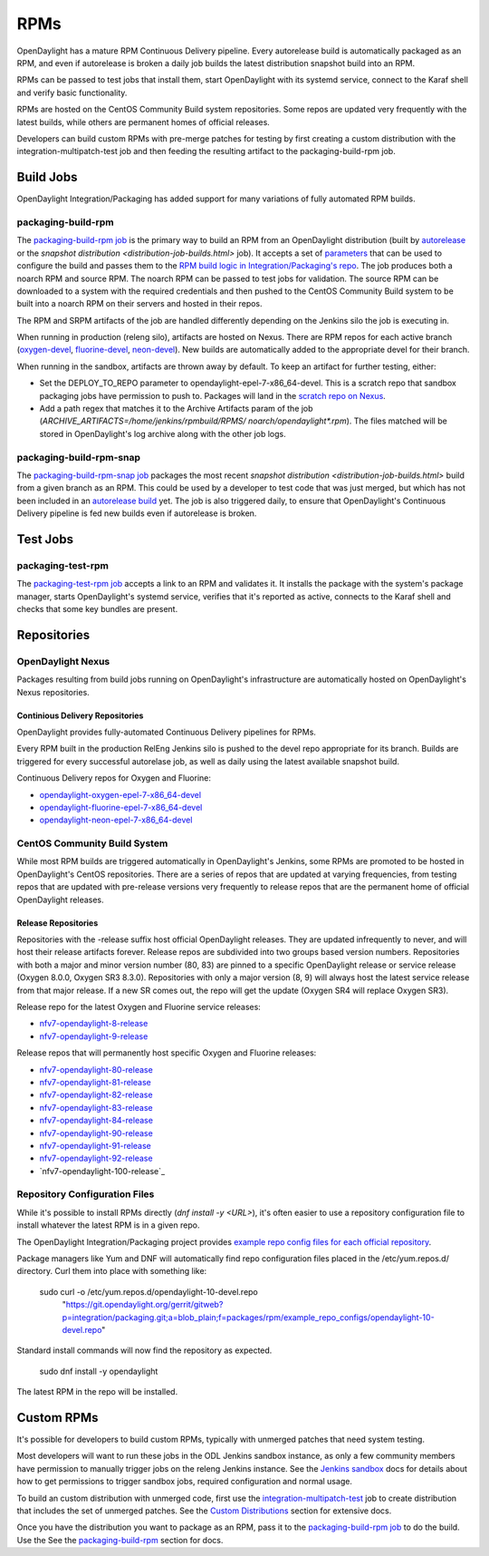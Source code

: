 RPMs
====

OpenDaylight has a mature RPM Continuous Delivery pipeline. Every autorelease
build is automatically packaged as an RPM, and even if autorelease is broken
a daily job builds the latest distribution snapshot build into an RPM.

RPMs can be passed to test jobs that install them, start OpenDaylight with its
systemd service, connect to the Karaf shell and verify basic functionality.

RPMs are hosted on the CentOS Community Build system repositories. Some repos
are updated very frequently with the latest builds, while others are permanent
homes of official releases.

Developers can build custom RPMs with pre-merge patches for testing by first
creating a custom distribution with the integration-multipatch-test job and
then feeding the resulting artifact to the packaging-build-rpm job.

Build Jobs
----------

OpenDaylight Integration/Packaging has added support for many variations of
fully automated RPM builds.

packaging-build-rpm
^^^^^^^^^^^^^^^^^^^

The `packaging-build-rpm job`_ is the primary way to build an RPM from an
OpenDaylight distribution (built by `autorelease <autorelease-builds.html>`_
or the `snapshot distribution <distribution-job-builds.html>` job). It accepts
a set of `parameters`_ that can be used to configure the build and passes them
to the `RPM build logic in Integration/Packaging's repo`_. The job produces
both a noarch RPM and source RPM. The noarch RPM can be passed to test jobs for
validation. The source RPM can be downloaded to a system with the required
credentials and then pushed to the CentOS Community Build system to be built
into a noarch RPM on their servers and hosted in their repos.

The RPM and SRPM artifacts of the job are handled differently depending on the
Jenkins silo the job is executing in.

When running in production (releng silo), artifacts are hosted on Nexus. There
are RPM repos for each active branch (`oxygen-devel`_, `fluorine-devel`_,
`neon-devel`_). New builds are automatically added to the appropriate devel for
their branch.

When running in the sandbox, artifacts are thrown away by default. To keep an
artifact for further testing, either:

* Set the DEPLOY_TO_REPO parameter to opendaylight-epel-7-x86_64-devel. This is
  a scratch repo that sandbox packaging jobs have permission to push to.
  Packages will land in the `scratch repo on Nexus`_.
* Add a path regex that matches it to the Archive Artifacts param of the job
  (`ARCHIVE_ARTIFACTS=/home/jenkins/rpmbuild/RPMS/ noarch/opendaylight*.rpm`).
  The files matched will be stored in OpenDaylight's log archive along with the
  other job logs.

packaging-build-rpm-snap
^^^^^^^^^^^^^^^^^^^^^^^^

The `packaging-build-rpm-snap job`_ packages the most recent `snapshot
distribution <distribution-job-builds.html>` build from a given branch as an
RPM. This could be used by a developer to test code that was just merged, but
which has not been included in an `autorelease build
<autorelease-builds.html>`_ yet. The job is also triggered daily, to ensure
that OpenDaylight's Continuous Delivery pipeline is fed new builds even if
autorelease is broken.

Test Jobs
---------

packaging-test-rpm
^^^^^^^^^^^^^^^^^^

The `packaging-test-rpm job`_ accepts a link to an RPM and validates it. It
installs the package with the system's package manager, starts OpenDaylight's
systemd service, verifies that it's reported as active, connects to the Karaf
shell and checks that some key bundles are present.

.. _intpak-rpm-repos:

Repositories
------------

OpenDaylight Nexus
^^^^^^^^^^^^^^^^^^

Packages resulting from build jobs running on OpenDaylight's infrastructure are
automatically hosted on OpenDaylight's Nexus repositories.

Continious Delivery Repositories
................................

OpenDaylight provides fully-automated Continuous Delivery pipelines for RPMs.

Every RPM built in the production RelEng Jenkins silo is pushed to the devel
repo appropriate for its branch. Builds are triggered for every successful
autorelase job, as well as daily using the latest available snapshot build.


Continuous Delivery repos for Oxygen and Fluorine:

- `opendaylight-oxygen-epel-7-x86_64-devel`_
- `opendaylight-fluorine-epel-7-x86_64-devel`_
- `opendaylight-neon-epel-7-x86_64-devel`_

CentOS Community Build System
^^^^^^^^^^^^^^^^^^^^^^^^^^^^^

While most RPM builds are triggered automatically in OpenDaylight's Jenkins,
some RPMs are promoted to be hosted in OpenDaylight's CentOS repositories.
There are a series of repos that are updated at varying frequencies, from
testing repos that are updated with pre-release versions very frequently to
release repos that are the permanent home of official OpenDaylight releases.

Release Repositories
....................

Repositories with the -release suffix host official OpenDaylight releases. They
are updated infrequently to never, and will host their release artifacts
forever. Release repos are subdivided into two groups based version numbers.
Repositories with both a major and minor version number (80, 83) are pinned to
a specific OpenDaylight release or service release (Oxygen 8.0.0, Oxygen SR3
8.3.0). Repositories with only a major version (8, 9) will always host the
latest service release from that major release. If a new SR comes out, the repo
will get the update (Oxygen SR4 will replace Oxygen SR3).

Release repo for the latest Oxygen and Fluorine service releases:

- `nfv7-opendaylight-8-release`_
- `nfv7-opendaylight-9-release`_

Release repos that will permanently host specific Oxygen and Fluorine releases:

- `nfv7-opendaylight-80-release`_
- `nfv7-opendaylight-81-release`_
- `nfv7-opendaylight-82-release`_
- `nfv7-opendaylight-83-release`_
- `nfv7-opendaylight-84-release`_
- `nfv7-opendaylight-90-release`_
- `nfv7-opendaylight-91-release`_
- `nfv7-opendaylight-92-release`_
- `nfv7-opendaylight-100-release`_

Repository Configuration Files
^^^^^^^^^^^^^^^^^^^^^^^^^^^^^^

While it's possible to install RPMs directly (`dnf install -y <URL>`), it's
often easier to use a repository configuration file to install whatever the
latest RPM is in a given repo.

The OpenDaylight Integration/Packaging project provides `example repo config
files for each official repository`_.

Package managers like Yum and DNF will automatically find repo configuration
files placed in the /etc/yum.repos.d/ directory. Curl them into place with
something like:

    sudo curl -o /etc/yum.repos.d/opendaylight-10-devel.repo \
      "https://git.opendaylight.org/gerrit/gitweb?p=integration/packaging.git;a=blob_plain;f=packages/rpm/example_repo_configs/opendaylight-10-devel.repo"

Standard install commands will now find the repository as expected.

    sudo dnf install -y opendaylight

The latest RPM in the repo will be installed.

Custom RPMs
-----------

It's possible for developers to build custom RPMs, typically with unmerged
patches that need system testing.

Most developers will want to run these jobs in the ODL Jenkins sandbox
instance, as only a few community members have permission to manually trigger
jobs on the releng Jenkins instance. See the `Jenkins sandbox`_ docs for
details about how to get permissions to trigger sandbox jobs, required
configuration and normal usage.

To build an custom distribution with unmerged code, first use the
`integration-multipatch-test`_ job to create distribution that includes the set
of unmerged patches.  See the `Custom Distributions
<distribution-job-builds.html#custom-distributions>`_ section for extensive
docs.

Once you have the distribution you want to package as an RPM, pass it to the
`packaging-build-rpm job`_ to do the build. Use the See the `packaging-build-rpm`_
section for docs.

.. _packaging-build-rpm job: https://jenkins.opendaylight.org/releng/job/packaging-build-rpm-master/
.. _parameters: https://jenkins.opendaylight.org/releng/job/packaging-build-rpm-master/build
.. _RPM build logic in Integration/Packaging's repo: https://git.opendaylight.org/gerrit/gitweb?p=integration/packaging.git;a=tree;f=packages/rpm
.. _packaging-build-rpm-snap job: https://jenkins.opendaylight.org/releng/job/packaging-build-rpm-snap-master/
.. _packaging-test-rpm job: https://jenkins.opendaylight.org/releng/job/packaging-test-rpm-master/
.. _opendaylight-oxygen-epel-7-x86_64-devel: https://nexus.opendaylight.org/content/repositories/opendaylight-oxygen-epel-7-x86_64-devel/org/opendaylight/integration-packaging/opendaylight/
.. _opendaylight-fluorine-epel-7-x86_64-devel: https://nexus.opendaylight.org/content/repositories/opendaylight-fluorine-epel-7-x86_64-devel/org/opendaylight/integration-packaging/opendaylight/
.. _opendaylight-neon-epel-7-x86_64-devel: https://nexus.opendaylight.org/content/repositories/opendaylight-neon-epel-7-x86_64-devel/org/opendaylight/integration-packaging/opendaylight/
.. _oxygen-devel: https://nexus.opendaylight.org/content/repositories/opendaylight-oxygen-epel-7-x86_64-devel/org/opendaylight/integration-packaging/opendaylight/
.. _fluorine-devel: https://nexus.opendaylight.org/content/repositories/opendaylight-fluorine-epel-7-x86_64-devel/org/opendaylight/integration-packaging/opendaylight/
.. _neon-devel: https://nexus.opendaylight.org/content/repositories/opendaylight-fluorine-epel-7-x86_64-devel/org/opendaylight/integration-packaging/opendaylight/
.. _nfv7-opendaylight-80-release: http://cbs.centos.org/repos/nfv7-opendaylight-80-release/x86_64/os/Packages/
.. _nfv7-opendaylight-81-release: http://cbs.centos.org/repos/nfv7-opendaylight-81-release/x86_64/os/Packages/
.. _nfv7-opendaylight-82-release: http://cbs.centos.org/repos/nfv7-opendaylight-82-release/x86_64/os/Packages/
.. _nfv7-opendaylight-83-release: http://cbs.centos.org/repos/nfv7-opendaylight-83-release/x86_64/os/Packages/
.. _nfv7-opendaylight-84-release: http://cbs.centos.org/repos/nfv7-opendaylight-84-release/x86_64/os/Packages/
.. _nfv7-opendaylight-90-release: http://cbs.centos.org/repos/nfv7-opendaylight-90-release/x86_64/os/Packages/
.. _nfv7-opendaylight-91-release: http://cbs.centos.org/repos/nfv7-opendaylight-91-release/x86_64/os/Packages/
.. _nfv7-opendaylight-92-release: http://cbs.centos.org/repos/nfv7-opendaylight-92-release/x86_64/os/Packages/
.. _nfv7-opendaylight-8-release: http://cbs.centos.org/repos/nfv7-opendaylight-8-release/x86_64/os/Packages/
.. _nfv7-opendaylight-9-release: http://cbs.centos.org/repos/nfv7-opendaylight-9-release/x86_64/os/Packages/
.. _nfv7-opendaylight-10-release: http://cbs.centos.org/repos/nfv7-opendaylight-10-release/x86_64/os/Packages/
.. _example repo config files for each official repository: https://git.opendaylight.org/gerrit/gitweb?p=integration/packaging.git;a=tree;f=packages/rpm/example_repo_configs
.. _integration-multipatch-test: https://jenkins.opendaylight.org/releng/search/?q=integration-multipatch-test
.. _Jenkins sandbox: https://docs.opendaylight.org/en/stable-carbon/submodules/releng/builder/docs/jenkins.html#jenkins-sandbox
.. _scratch repo on Nexus: https://docs.opendaylight.org/en/stable-carbon/submodules/releng/builder/docs/jenkins.html#jenkins-sandbox
